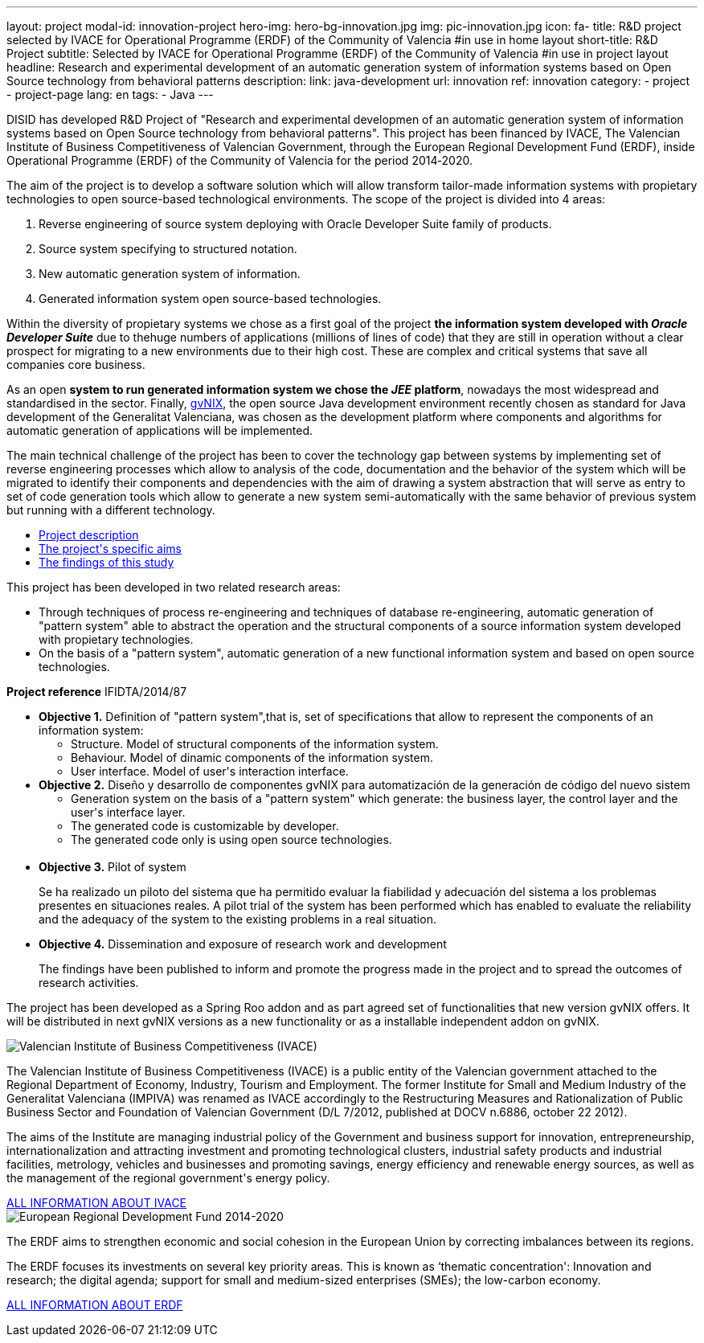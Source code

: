 ---
layout: project
modal-id: innovation-project
hero-img: hero-bg-innovation.jpg
img: pic-innovation.jpg
icon: fa-
title: R&D project selected by IVACE for Operational Programme (ERDF) of the Community of Valencia
#in use in home layout
short-title: R&D Project
subtitle: Selected by IVACE for Operational Programme (ERDF) of the Community of Valencia
#in use in project layout
headline: Research and experimental development of an automatic generation system of information systems based on Open Source technology from behavioral patterns
description:
link: java-development
url: innovation
ref: innovation
category:
    - project
    - project-page
lang: en
tags:
- Java
---

DISID has developed R&D Project of "Research and experimental developmen of an
automatic generation system of information systems based on Open Source
technology from behavioral patterns". This project has been financed by IVACE,
The Valencian Institute of Business Competitiveness of Valencian Government,
through the European Regional Development Fund (ERDF), inside Operational
Programme (ERDF) of the Community of Valencia for the period 2014‐2020.


The aim of the project is to develop a software solution which will allow
transform tailor-made information systems with propietary technologies to open
source-based technological environments.
The scope of the project is divided into 4 areas:

. Reverse engineering of source system deploying with Oracle Developer Suite family of products.
. Source system specifying to structured notation.
. New automatic generation system of information.
. Generated information system open source-based technologies.

[.col-md-6]
Within the diversity of propietary systems we chose as a first goal of the
project *the information system developed with _Oracle Developer Suite_* due to
thehuge numbers of applications (millions of lines of code) that they are still
in operation without a clear prospect for migrating to a new environments due to
their high cost. These are complex and critical systems that save all companies
core business.

[.col-md-6]
As an open *system to run generated information system we chose the _JEE_
platform*, nowadays the most widespread and standardised in the sector.
Finally, http://www.gvnix.org[gvNIX], the open source Java development
environment recently chosen as standard for Java development of the Generalitat
Valenciana, was chosen as the development platform where components and
algorithms for automatic generation of applications will be implemented.

The main technical challenge of the project has been to cover the technology gap
 between systems by implementing set of reverse engineering processes which allow
 to analysis of the code, documentation and the behavior of the system which
 will be migrated to identify their components and dependencies with the aim of
 drawing a system abstraction that will serve as entry to set of code generation
  tools which allow to generate a new system semi-automatically with the same
  behavior of previous system but running with a different technology.

[.clearfix]

+++
<div class="row">
<div class="tabbable-panel">
    <div class="tabbable-line">
        <ul class="nav nav-tabs" role="tablist">
            <li role="presentation" class="active"><a href="#description" aria-controls="description" role="tab" data-toggle="tab">Project description</a></li>
            <li role="presentation"><a href="#aims" aria-controls="aims" role="tab" data-toggle="tab">The project's specific aims</a></li>
            <li role="presentation"><a href="#findings" aria-controls="findings" role="tab" data-toggle="tab">The findings of this study</a></li>
        </ul>
        <div class="tab-content">
            <div role="tabpanel" class="tab-pane active" id="description">
                <p>This project has been developed in two related research areas:</p>
                <ul>
                    <li>Through techniques of process re-engineering and  techniques of database re-engineering, automatic generation of "pattern system" able to abstract the operation and the structural components of a source information system developed with propietary technologies.</li>
                    <li>On the basis of a "pattern system", automatic generation of a new functional information system and based on open source technologies.</li>
                </ul>
                <p><strong>Project reference</strong> IFIDTA/2014/87</p>
            </div>
            <div role="tabpanel" class="tab-pane" id="aims">
                <ul>
                    <li><strong>Objective 1.</strong> Definition of "pattern system",that is,  set of specifications that allow to represent the components of an information system:
                        <ul>
                            <li>Structure. Model of structural components of the information system.</li>
                            <li>Behaviour. Model of dinamic components of the information system.</li>
                            <li>User interface. Model of user's interaction interface.​</li>
                        </ul>
                    </li>
                    <li><strong> Objective 2.</strong> Diseño y desarrollo de componentes gvNIX para automatización de la generación de código del nuevo sistem
                        <ul>
                            <li>​Generation system on the basis of a "pattern system" which generate: the business layer, the control layer and the user's interface layer.</li>
                            <li>The generated code is customizable by developer.</li>
                            <li>The generated code only is using open source technologies.</li>​
                        </ul>
                    </li>
                    <li><strong>​Objective 3.</strong>  Pilot of system
                        <p>Se ha realizado un piloto del sistema que ha permitido evaluar la fiabilidad y adecuación del sistema a los problemas presentes en situaciones reales. A pilot trial of the system has been performed which has enabled to evaluate the reliability and the adequacy of the system to the existing problems in a real situation.</p>
                    </li>
                    <li><strong>​Objective 4.</strong> Dissemination and exposure of research work and development
                        <p>​The findings have been published to inform and promote the progress made in the project and to spread the outcomes of research activities.</p>
                    </li>
                </ul>
            </div>
            <div role="tabpanel" class="tab-pane" id="findings">
                <p>The project has been developed as a Spring Roo addon and as part agreed set of functionalities that new version gvNIX offers.
It will be distributed in next gvNIX versions as a new functionality or as a installable independent addon on gvNIX.</p>
            </div>
        </div>
    </div>
</div>
+++


+++
    <div class="row">
        <!-- Card Projects -->
        <div class="col-md-5">
            <div class="card">
                <div class="card-image">
                    <img class="img-responsive" alt="Valencian Institute of Business Competitiveness (IVACE)" src="{{ site.url }}{{ site.ASSET_PATH  | prepend: site.baseurl }}/img/08-Institucional-cs.png">
                </div>
                <div class="card-content">
                    <p>The Valencian Institute of Business Competitiveness (IVACE) is a public entity of the Valencian government attached to the Regional Department of Economy, Industry, Tourism and Employment. The former Institute for Small and Medium Industry of the Generalitat Valenciana (IMPIVA) was renamed as IVACE accordingly to the  Restructuring Measures and Rationalization of Public Business Sector and Foundation of Valencian Government (D/L 7/2012, published at DOCV n.6886, october 22 2012).
                    </p>
                    <p>The aims of the Institute are managing industrial policy of the Government and business support for innovation, entrepreneurship, internationalization and attracting investment and promoting technological clusters, industrial safety products and industrial facilities, metrology, vehicles and businesses and promoting savings, energy efficiency and renewable energy sources, as well as the management of the regional government's energy policy.</p>
                </div>
                <div class="card-action text-right">
                    <a href="http://www.ivace.es" target="new_blank"> ALL INFORMATION ABOUT IVACE
                    <i class="fa fa-chevron-right"></i></a>
                </div>
            </div>
        </div>
        <div class="col-md-5 col-md-offset-2">
            <div class="card">
                <div class="card-image">
                    <img class="img-responsive" src="{{ site.url }}{{ site.ASSET_PATH  | prepend: site.baseurl }}/img/logo-025-FEDER2-declaracion14-20.jpg" alt="European Regional Development Fund 2014-2020">
                </div>
                <div class="card-content">
                    <p>The ERDF aims to strengthen economic and social cohesion in the European Union by correcting imbalances between its regions.</p>
                    <p>The ERDF focuses its investments on several key priority areas. This is known as ‘thematic concentration': Innovation and research; the digital agenda; support for small and medium-sized enterprises (SMEs); the low-carbon economy.</p>
                </div>
                <div class="card-action text-right">
                    <a href="http://ec.europa.eu/regional_policy/es/funding/erdf/" target="new_blank">ALL INFORMATION ABOUT ERDF
                    <i class="fa fa-chevron-right"></i>
                    </a>
                </div>
            </div>
        </div>
    </div>
+++
